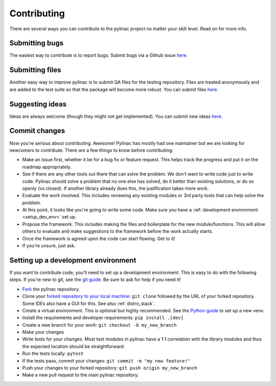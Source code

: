 .. _contributor_guide:

============
Contributing
============

There are several ways you can contribute to the pylinac project no matter your skill level. Read on for more info.

Submitting bugs
---------------

The easiest way to contribute is to report bugs. Submit bugs via a Github issue `here <https://github.com/jrkerns/pylinac/issues>`__.

Submitting files
----------------

Another easy way to improve pylinac is to submit QA files for the testing repository. Files are treated anonymously and are
added to the test suite so that the package will become more robust. You can submit files `here <https://forms.gle/sfrDXL3XhHsyiKeJ7>`__.

Suggesting ideas
----------------

Ideas are always welcome (though they might not get implemented). You can submit new ideas `here <https://github.com/jrkerns/pylinac/issues>`_.


Commit changes
--------------

Now you're serious about contributing. Awesome! Pylinac has mostly had one maintainer but we are looking for newcomers to contribute.
There are a few things to know before contributing:

* Make an issue first, whether it be for a bug fix or feature request. This helps track the progress and put it on the roadmap appropriately.
* See if there are any other tools out there that can solve the problem. We don't want to write code just to write code. Pylinac should solve a problem
  that no one else has solved, do it better than existing solutions, or do so openly (vs closed). If another library already
  does this, the justification takes more work.
* Evaluate the work involved. This includes reviewing any existing modules or 3rd party tools that can help solve the problem.
* At this point, it looks like you're going to write some code. Make sure you have a
  :ref:`development environment <setup_dev_env>` set up.
* Propose the framework. This includes making the files and boilerplate for the new module/functions. This will allow others to evaluate and make
  suggestions to the framework before the work actually starts.
* Once the framework is agreed upon the code can start flowing. Get to it!
* If you're unsure, just ask.

.. _setup_dev_env:

Setting up a development environment
------------------------------------

If you want to contribute code, you'll need to set up a development environment. This is easy to do with the following steps.
If you're new to git, see the `git guide <https://git-scm.com/book/en/v2/Getting-Started-First-Time-Git-Setup>`__.
Be sure to ask for help if you need it!

* `Fork <https://github.com/jrkerns/pylinac/fork>`__ the pylinac repository.
* Clone your `forked repository to your local machine <https://git-scm.com/book/en/v2/Git-Basics-Getting-a-Git-Repository>`__: ``git clone`` followed by the URL of your forked repository.
  Some IDEs also have a GUI for this. See also :ref:`distro_stack`.
* Create a virtual environment. This is optional but highly recommended. See the `Python guide <https://packaging.python.org/en/latest/guides/installing-using-pip-and-virtual-environments/>`__ to set up a new venv.
* Install the requirements and developer requirements: ``pip install .[dev]``
* Create a new branch for your work: ``git checkout -b my_new_branch``
* Make your changes
* Write tests for your changes. Most test modules in pylinac have a 1:1 correlation with the library modules and thus the
  expected location should be straightforward.
* Run the tests locally: ``pytest``
* If the tests pass, commit your changes: ``git commit -m "my new feature!"``
* Push your changes to your forked repository: ``git push origin my_new_branch``
* Make a new pull request to the main pylinac repository.
